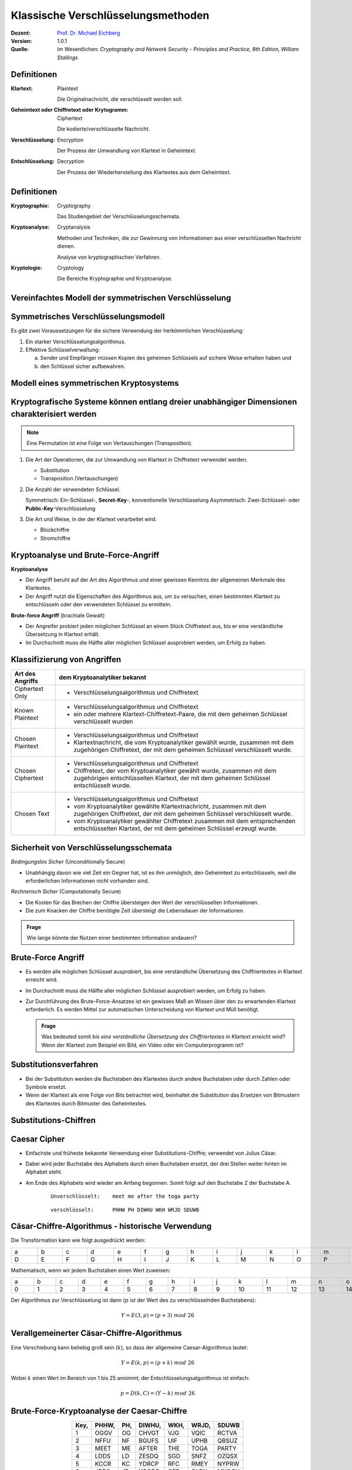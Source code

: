.. meta:: 
    :author: Michael Eichberg
    :keywords: Verschlüsselung, Vernam, Vigenère, Caesar, Hill, Playfair, Steganographie
    :description lang=en: Classical Encryption Techniques
    :description lang=de: Klassische Verschlüsselungsmethoden
    :id: lecture-security-klassische-verschluesselungsverfahren
    :first-slide: last-viewed
    :exercises-master-password: WirklichSchwierig!

.. |html-source| source::
    :prefix: https://delors.github.io/
    :suffix: .html
.. |pdf-source| source::
    :prefix: https://delors.github.io/
    :suffix: .html.pdf

.. role:: incremental
.. role:: ger
.. role:: ger-quote
.. role:: eng
.. role:: minor


.. class:: animated-symbol

Klassische Verschlüsselungsmethoden
====================================

:Dozent: `Prof. Dr. Michael Eichberg <https://delors.github.io/cv/folien.de.rst.html>`__
:Version: 1.0.1
:Quelle: Im Wesentlichen: *Cryptography and Network Security - Principles and Practice, 8th Edition, William Stallings*

.. supplemental::

  :Folien: 
      [HTML] |html-source|

      [PDF] |pdf-source|
  :Fehler melden:
      https://github.com/Delors/delors.github.io/issues



Definitionen
-------------

:Klartext: 
    :eng:`Plaintext`

    Die Originalnachricht, die verschlüsselt werden soll.

:Geheimtext oder Chiffretext oder `Krytogramm`:minor:: 
    :eng:`Ciphertext`

    Die kodierte/verschlüsselte Nachricht.

:Verschlüsselung: 
    :eng:`Encryption`

    Der Prozess der Umwandlung von Klartext in Geheimtext.

:Entschlüsselung: 
    :eng:`Decryption`

    Der Prozess der Wiederherstellung des Klartextes aus dem Geheimtext.



Definitionen
--------------

:Kryptographie: 
    :eng:`Cryptography`

    Das Studiengebiet der Verschlüsselungsschemata.

:Kryptoanalyse: 
    :eng:`Cryptanalysis`

    Methoden und Techniken, die zur Gewinnung von Informationen aus einer verschlüsselten Nachricht dienen. 
    
    Analyse von kryptographischen Verfahren.

:Kryptologie: 
    :eng:`Cryptology`

    Die Bereiche Kryptographie und Kryptoanalyse.




Vereinfachtes Modell der symmetrischen Verschlüsselung
--------------------------------------------------------

.. image:: drawings/symmetrische_verschluesselung/simplified_model.svg 
    :alt: Vereinfachtes Modell der symmetrischen Verschlüsselung
    :width: 95%
    :align: center



Symmetrisches Verschlüsselungsmodell
---------------------------------------
 
Es gibt zwei Voraussetzungen für die sichere Verwendung der herkömmlichen Verschlüsselung:

.. class:: incremental

1. Ein starker Verschlüsselungsalgorithmus.
2. Effektive Schlüsselverwaltung:

   (a) Sender und Empfänger müssen Kopien des geheimen Schlüssels auf sichere Weise erhalten haben und 
   
   (b) :incremental:`den Schlüssel sicher aufbewahren.`



Modell eines symmetrischen Kryptosystems
-------------------------------------------

.. image:: drawings/symmetrische_verschluesselung/model.svg
    :alt: Modell eines symmetrischen Kryptosystems
    :width: 90%
    :align: center



Kryptografische Systeme können entlang dreier unabhängiger Dimensionen charakterisiert werden
----------------------------------------------------------------------------------------------------------

.. note:: 

    Eine Permutation ist eine Folge von Vertauschungen (:eng:`Transposition`).

.. class:: incremental

1. Die Art der Operationen, die zur Umwandlung von Klartext in Chiffretext verwendet werden.

   .. class:: incremental

   - Substitution
   - Transposition (Vertauschungen)

2. Die Anzahl der verwendeten Schlüssel.
 
   .. class:: incremental

   Symmetrisch: Ein-Schlüssel-, **Secret-Key**-, konventionelle Verschlüsselung
   Asymmetrisch: Zwei-Schlüssel- oder **Public-Key**-Verschlüsselung

3. Die Art und Weise, in der der Klartext verarbeitet wird:

   .. class:: incremental

   - Blockchiffre
   - Stromchiffre



Kryptoanalyse und Brute-Force-Angriff
--------------------------------------

.. container:: 

    **Kryptoanalyse**

    - Der Angriff beruht auf der Art des Algorithmus und einer gewissen Kenntnis der allgemeinen Merkmale des Klartextes.
    - Der Angriff nutzt die Eigenschaften des Algorithmus aus, um zu versuchen, einen bestimmten Klartext zu entschlüsseln oder den verwendeten Schlüssel zu ermitteln.

.. container:: incremental

    **Brute-force Angriff** (:ger:`brachiale Gewalt`)

    - Der Angreifer probiert jeden möglichen Schlüssel an einem Stück Chiffretext aus, bis er eine verständliche Übersetzung in Klartext erhält.
    - Im Durchschnitt muss die Hälfte aller möglichen Schlüssel ausprobiert werden, um Erfolg zu haben.



.. class:: smaller-slide-title

Klassifizierung von Angriffen
-------------------------------

.. csv-table:: 
    :header: Art des Angriffs, dem Kryptoanalytiker bekannt
    :class: tiny, incremental, wobble

    Ciphertext Only, "- Verschlüsselungsalgorithmus und Chiffretext"
    Known Plaintext, "- Verschlüsselungsalgorithmus und Chiffretext
    - ein oder mehrere Klartext-Chiffretext-Paare, die mit dem geheimen Schlüssel verschlüsselt wurden"
    Chosen Plaintext, "- Verschlüsselungsalgorithmus und Chiffretext
    - Klartextnachricht, die vom Kryptoanalytiker gewählt wurde, zusammen mit dem zugehörigen Chiffretext, der mit dem geheimen Schlüssel verschlüsselt wurde."
    Chosen Ciphertext, "- Verschlüsselungsalgorithmus und Chiffretext
    - Chiffretext, der vom Kryptoanalytiker gewählt wurde, zusammen mit dem zugehörigen entschlüsselten Klartext, der mit dem geheimen Schlüssel entschlüsselt wurde."
    Chosen Text, "- Verschlüsselungsalgorithmus und Chiffretext
    - vom Kryptoanalytiker gewählte Klartextnachricht, zusammen mit dem zugehörigen Chiffretext, der mit dem geheimen Schlüssel verschlüsselt wurde.
    - vom Kryptoanalytiker gewählter Chiffretext zusammen mit dem entsprechenden entschlüsselten Klartext, der mit dem geheimen Schlüssel erzeugt wurde."



Sicherheit von Verschlüsselungsschemata
------------------------------------------

.. container::

   *Bedingungslos Sicher* (:eng:`Unconditionally Secure`)

   - Unabhängig davon wie viel Zeit ein Gegner hat, ist es ihm unmöglich, den Geheimtext zu entschlüsseln, weil die erforderlichen Informationen nicht vorhanden sind.

.. container:: incremental

    *Rechnerisch Sicher* (:eng:`Computationally Secure`)

    - Die Kosten für das Brechen der Chiffre übersteigen den Wert der verschlüsselten Informationen.
    - Die zum Knacken der Chiffre benötigte Zeit übersteigt die Lebensdauer der Informationen.

.. admonition:: Frage
    :class: incremental

    Wie lange könnte der Nutzen einer bestimmten Information andauern?



Brute-Force Angriff
--------------------

.. class:: incremental

- Es werden alle möglichen Schlüssel ausprobiert, bis eine verständliche Übersetzung des Chiffriertextes in Klartext erreicht wird.

- Im Durchschnitt muss die Hälfte aller möglichen Schlüssel ausprobiert werden, um Erfolg zu haben.

- Zur Durchführung des Brute-Force-Ansatzes ist ein gewisses Maß an Wissen über den zu erwartenden Klartext erforderlich. Es werden Mittel zur automatischen Unterscheidung von Klartext und :ger-quote:`Müll` benötigt.

  .. admonition:: Frage

      Was bedeuted somit *bis eine verständliche Übersetzung des Chiffriertextes in Klartext erreicht wird*? Wenn der Klartext zum Beispiel ein Bild, ein Video oder ein Computerprogramm ist?


Substitutionsverfahren
----------------------

- Bei der Substitution werden die Buchstaben des Klartextes durch andere Buchstaben oder durch Zahlen oder Symbole ersetzt.

- Wenn der Klartext als eine Folge von Bits betrachtet wird, beinhaltet die Substitution das Ersetzen von Bitmustern des Klartextes durch Bitmuster des Geheimtextes.



.. class:: new-subsection transition-fade
    
Substitutions-Chiffren
-------------------------



Caesar Cipher
-------------

- Einfachste und früheste bekannte Verwendung einer Substitutions-Chiffre; verwendet von Julius Cäsar.
- Dabei wird jeder Buchstabe des Alphabets durch einen Buchstaben ersetzt, der drei Stellen weiter hinten im Alphabet steht.
- Am Ende des Alphabets wird wieder am Anfang begonnen. Somit folgt auf den Buchstabe Z der Buchstabe A.

    :: 

        Unverschlüsselt:    meet me after the toga party

    .. class:: incremental
        
    ::

        verschlüsselt:      PHHW PH DIWHU WKH WRJD SDUWB 



Cäsar-Chiffre-Algorithmus - historische Verwendung
----------------------------------------------------

Die Transformation kann wie folgt ausgedrückt werden:

.. csv-table:: 
    :delim: space
    :class: far-smaller
    :align: center
    :width: 1860px
    
        a b c d e f g h i j k l m n o p q r s t u v w x y z 
        D E F G H I J K L M N O P Q R S T U V W X Y Z A B C

Mathematisch, wenn wir jedem Buchstaben einen Wert zuweisen:

.. csv-table:: 
    :delim: space
    :class: far-smaller
    :align: center
    :width: 1840px

        a b c d e f g h i j k l m n o p q r s t u v w x y z
        0 1 2 3 4 5 6 7 8 9 10 11 12 13 14 15 16 17 18 19 20 21 22 23 24 25

Der Algorithmus zur Verschlüsselung ist dann (:math:`p` ist der Wert des zu verschlüsselnden Buchstabens):

.. math::
    Y = E(3, p) = (p + 3)\; mod\; 26



Verallgemeinerter Cäsar-Chiffre-Algorithmus 
------------------------------------------------

Eine Verschiebung kann beliebig groß sein (:math:`k`), so dass der allgemeine Caesar-Algorithmus lautet:  

.. math::

    Y = E(k, p)= (p + k)\; mod\; 26

Wobei :math:`k` einen Wert im Bereich von 1 bis 25 annimmt; der Entschlüsselungsalgorithmus ist einfach:

.. math::

    p = D(k,C) = (Y - k)\; mod\; 26



Brute-Force-Kryptoanalyse der Caesar-Chiffre
------------------------------------------------------


.. csv-table:: 
    :delim: space
    :class: tiny highlight-line-on-hover
    :align: center
    :header: Key, PHHW, PH, DIWHU, WKH, WRJD, SDUWB 

    1 OGGV OG CHVGT VJG VQIC RCTVA
    2 NFFU NF BGUFS UIF UPHB QBSUZ
    3 MEET ME AFTER THE TOGA PARTY
    4 LDDS LD ZESDQ SGD SNFZ OZQSX
    5 KCCR KC YDRCP RFC RMEY NYPRW
    6 JBBQ JB XCQBO QEB QLDX MXOQV
    7 IAAP IA WBPAN PDA PKCW LWNPU
    8 HZZO HZ VAOZM OCZ OJBV KVMOT
    9 GYYN GY UZNYL NBY NIAU JULNS
    10 FXXM FX TYMXK MAX MHZT ITKMR
    11 EWWL EW SXLWJ LZW LGYS HSJLQ
    12 DVVK DV RWKVI KYV KFXR GRIKP
    13 CUUJ CU QVJUH JXU JEWQ FQHJO
    14 BTTI BT PUITG IWT IDVP EPGIN
    15 ASSH AS OTHSF HVS HCUO DOFHM
    16 ZRRG ZR NSGRE GUR GBTN CNEGL
    ... ... ... ... ... ... ...
    25 QIIX QI EJXIV XLI XSKE TEVXC


Brute-Force-Kryptoanalyse (z. B. der Caesar-Chiffre)
-----------------------------------------------------

Die Entschlüsselung ist komplizierter, wenn der Klartext bereits eine sehr hohe Entropie aufweist, wie z. B. im Falle einer komprimierten ZIP Datei:

.. csv-table:: 
    :delim: space
    :class: far-far-smaller monospaced highlight-line-on-hover
    :width: 100%

    00000000: 504b 0304 1400 0000 0800 afb1 4257 1da9  PK..........BW..
    00000010: b0b9 4b00 0000 4f04 0000 0800 1c00 6465  ..K...O.......de
    00000020: 6d6f 2e74 7874 5554 0900 036a 241b 65a4  mo.txtUT...j$.e.
    00000030: a9c0 6575 780b 0001 04f8 0100 0004 1400  ..eux...........
    00000040: 0000 edcc db09 8030 0c05 d07f a7c8 049d  .......0........
    00000050: a28b c4f6 6203 e983 18d0 6e2f ee91 ffc3  ....b.....n/....
    00000060: c928 b697 cb1c 2437 f569 a032 fb52 29ec  .(....$7.i.2.R).
    00000070: a8f4 340c f206 5aca 321c afff 8cd5 c075  ..4...Z.2......u
    00000080: d3c5 762a d291 2389 2492 48d2 0750 4b01  ..v*..#.$.H..PK.
    00000090: 021e 0314 0000 0008 00af b142 571d a9b0  ...........BW...
    000000a0: b94b 0000 004f 0400 0008 0018 0000 0000  .K...O..........
    000000b0: 0001 0000 00ff 8100 0000 0064 656d 6f2e  ...........demo.
    000000c0: 7478 7455 5405 0003 6a24 1b65 7578 0b00  txtUT...j$.eux..
    000000d0: 0104 f801 0000 0414 0000 0050 4b05 0600  ...........PK...
    000000e0: 0000 0001 0001 004e 0000 008d 0000 0000  .......N........
    000000f0: 00 


.. supplemental::

    .. admonition:: Frage
    
        Wie kann man - wenn man weiss, dass es sich um eine ZIP Datei handelt - die Caesar-Chiffre knacken?


Monoalphabetische Chiffren
--------------------------

- Eine Permutation einer endlichen Menge von Elementen :math:`S` ist eine geordnete Folge aller Elemente von :math:`S`, wobei jedes Element genau einmal vorkommt.

.. class:: incremental

  - Wenn die :ger-quote:`Chiffre`-Zeile (siehe Cäsar-Chiffre) eine beliebige Permutation der 26 alphabetischen Zeichen sein kann, dann gibt es :math:`26!` oder mehr als :math:`4 \times 10^{26}` mögliche Schlüssel.

    - Dies ist um 10 Größenordnungen größer als der Schlüsselraum für DES!
    - Der Ansatz wird als monoalphabetische Substitutions-Chiffre bezeichnet, da pro Nachricht ein einziges Chiffre-Alphabet verwendet wird.



Häufigkeit der englischen Buchstaben [#]_
-------------------------------------------

.. image:: drawings/english_letter_frequency.svg
    :width: 1200px
    :align: center
    :alt: Häufigkeit der englischen Buchstaben (alphabetisch)

.. [#] Analyse des Concise Oxford Dictionary (9th edition, 1995) ⸺ `https://www.nd.edu <https://www3.nd.edu/~busiforc/handouts/cryptography/letterfrequencies.html>`__



Angriffe auf Monoalphabetische Chiffren
-----------------------------------------

Sie sind leicht zu knacken, da sie die Häufigkeitsdaten des ursprünglichen Alphabets wiederspiegeln.

.. container:: incremental

    Die Gegenmaßnahme besteht darin, mehrere Substitute (Homophone) für einen einzigen Buchstaben anzubieten.



Playfair Cipher
---------------

Erfunden vom britischen Wissenschaftler Sir Charles Wheatstone im Jahr 1854.

.. container:: note

    *Digram*

    - Zwei-Buchstaben-Kombination
    - am häufigsten im Englischen: "*th*""
  
    *Trigram*

    - Drei-Buchstaben-Kombination
    - am häufigsten im Englischen: "*the*"

.. class:: incremental

- Bekannteste Chiffrierung mit mehreren Buchstaben.
- Behandelt Digramme im Klartext als einzelne Einheiten und übersetzt diese Einheiten in Digramme des Geheimtextes.
- Basiert auf der Verwendung einer 5 x 5 Buchstabenmatrix, die mit Hilfe eines Schlüsselworts konstruiert wird. 
- Wurde von der britischen Armee im Ersten Weltkrieg und von der US-Armee und anderen alliierten Streitkräften im zweiten Weltkrieg als Standardfeldsystem verwendet.



Playfair Key Matrix
-------------------

Füllen Sie die Buchstaben des Schlüsselworts (abzüglich der Duplikate) von links nach rechts und von oben nach unten aus, dann füllen Sie den Rest der Matrix mit den restlichen Buchstaben in alphabetischer Reihenfolge aus. Die Buchstaben I und J zählen als ein Buchstabe.

Sei das Schlüsselwort MONARCHY:


.. csv-table:: 
    :delim: space
    :align: center
    :class: highlight-cell-on-hover

    *M* *O* *N* *A* *R*
    *C* *H* *Y* B D
    E F G I/J K
    L P Q S T
    U V W X Z



Playfair Verschlüsselung
-------------------------

Die Verschlüsselung wird für jedes Buchstabenpaar des Klartextes durchgeführt.

.. container:: note width-30 smaller

    .. csv-table:: 
        :delim: space
        :align: center
        :class: highlight-cell-on-hover

        M O N A R
        C H Y B D
        E F G I/J K
        L P Q S T
        U V W X Z

.. class:: smaller incremental

1. Wenn beide Buchstaben gleich sind (oder nur ein Buchstabe übrig ist), fügen Sie ein "X" hinter dem ersten Buchstaben ein. Verschlüsseln Sie das neue Paar und fahren Sie fort. (Z. B. würde statt "ballon" "ba lx lo nX" verschlüsselt werden.)
2. Wenn die Buchstaben in der gleichen Zeile stehen, ersetzen Sie sie durch die Buchstaben unmittelbar rechts davon (ggf. umbrechen). (Z. B. wird `ar` als `RM` verschlüsselt.)
3. Tauchen die Buchstaben in derselben Spalte auf, so sind sie durch die unmittelbar darunter liegenden Buchstaben zu ersetzen (ggf. umbrechen). (Z. B. wird "mu" als "CM" verschlüsselt.)
4. Befinden sich die Buchstaben nicht in derselben Zeile oder Spalte, so werden sie durch die Buchstaben in derselben Zeile bzw. in dem anderen Paar von Ecken des durch das ursprüngliche Paar definierten Rechtecks ersetzt. (Z. B. wird `hs` als `BP` und `ea` als `IM` verschlüsselt.)



Hill Chiffre
------------

Entwickelt von dem Mathematiker Lester Hill im Jahr 1929.

- Die Stärke ist, dass die Häufigkeit von einzelnen Buchstaben vollständig ausgeblendet wird.
  
  - Durch die Verwendung einer größeren Matrix werden mehr Frequenzinformationen verborgen.
  - Eine 3 x 3 Hill-Chiffre verbirgt nicht nur die Häufigkeiten einzelner Buchstaben sondern auch von Digrammen.

- Stark gegen einen einen Angriff auf den Geheimtext, aber leicht zu brechen sobald ein Klartext vorliegt (*known plaintext attack*).



Polyalphabetische Chiffren
---------------------------

.. container:: note width-40
     
    **Alle diese Techniken haben die folgenden Merkmale gemeinsam:**

    - Es wird ein Satz verwandter monoalphabetischer Substitutionsregeln verwendet.
    - Ein Schlüssel bestimmt, welche bestimmte Regel für eine bestimmte Umwandlung gewählt wird.

Polyalphabetische Substitutions-Chiffren verbessern einfache monoalphabetische Chiffren, indem sie verschiedene monoalphabetische Substitutionen verwenden, während man die Klartextnachricht verschlüsselt.



Vigenère Chiffre
------------------

- Die bekannteste und eine der einfachsten polyalphabetischen Substitutions-Chiffren.
- In diesem Schema besteht die Menge der verwandten monoalphabetischen Substitutionsregeln aus den 26 Caesar-Chiffren mit Verschiebungen von 0 bis 25.
- Jede Chiffre wird durch einen Schlüsselbuchstaben identifiziert, der den Klartextbuchstaben durch den Chiffretextbuchstaben ersetzt.


.. class:: smaller vertical-title

Vigenère-Tableau
----------------

.. container:: smaller width-30 margin-left-1em margin-right-1em

    **Aufbau**

    - Kopfzeile: Klartextbuchstabe
    - 1\ . Spalte: Schlüsselbuchstabe
    - Tableau: Verschlüsselter Buchstabe

    .. container:: incremental

        **Beispiel**

        Nehmen wir an, der Schlüssel ist "D" und der Klartextbuchstabe sei "b". Dann ist der Chiffretextbuchstabe "E".

.. csv-table::
    :delim: space
    :align: right
    :width: 1100px
    :class: scriptsize compact compact-cells highlight-on-hover monospaced text-align-center

    / **a** **b** **c** **d** **e** **f** **g** **h** **i** **j** **k** **l** **m** **n** **o** **p** **q** **r** **s** **t** **u** **v** **w** **x** **y** **z** 
    **A** A B C D E F G H I J K L M N O P Q R S T U V W X Y Z 
    **B** B C D E F G H I J K L M N O P Q R S T U V W X Y Z A 
    **C** C D E F G H I J K L M N O P Q R S T U V W X Y Z A B 
    **D** D E F G H I J K L M N O P Q R S T U V W X Y Z A B C 
    **E** E F G H I J K L M N O P Q R S T U V W X Y Z A B C D 
    **F** F G H I J K L M N O P Q R S T U V W X Y Z A B C D E 
    **G** G H I J K L M N O P Q R S T U V W X Y Z A B C D E F 
    **H** H I J K L M N O P Q R S T U V W X Y Z A B C D E F G 
    **I** I J K L M N O P Q R S T U V W X Y Z A B C D E F G H 
    **J** J K L M N O P Q R S T U V W X Y Z A B C D E F G H I 
    **K** K L M N O P Q R S T U V W X Y Z A B C D E F G H I J 
    **L** L M N O P Q R S T U V W X Y Z A B C D E F G H I J K 
    **M** M N O P Q R S T U V W X Y Z A B C D E F G H I J K L 
    **N** N O P Q R S T U V W X Y Z A B C D E F G H I J K L M 
    **O** O P Q R S T U V W X Y Z A B C D E F G H I J K L M N 
    **P** P Q R S T U V W X Y Z A B C D E F G H I J K L M N O 
    **Q** Q R S T U V W X Y Z A B C D E F G H I J K L M N O P 
    **R** R S T U V W X Y Z A B C D E F G H I J K L M N O P Q 
    **S** S T U V W X Y Z A B C D E F G H I J K L M N O P Q R 
    **T** T U V W X Y Z A B C D E F G H I J K L M N O P Q R S 
    **U** U V W X Y Z A B C D E F G H I J K L M N O P Q R S T 
    **V** V W X Y Z A B C D E F G H I J K L M N O P Q R S T U 
    **W** W X Y Z A B C D E F G H I J K L M N O P Q R S T U V 
    **X** X Y Z A B C D E F G H I J K L M N O P Q R S T U V W 
    **Y** Y Z A B C D E F G H I J K L M N O P Q R S T U V W X 
    **Z** Z A B C D E F G H I J K L M N O P Q R S T U V W X Y



Beispiel einer Vigenère-Verschüsselung
----------------------------------------

- Um eine Nachricht zu verschlüsseln, wird ein Schlüssel benötigt, der so lang ist wie die Nachricht.
- In der Regel ist der Schlüssel ein sich wiederholendes Schlüsselwort.

.. admonition:: Beispiel
    :class: incremental

    Wenn das Schlüsselwort ``deceptive`` ist, wird die Nachricht :ger-quote:`Wir wurden entdeckt, rette dich` wie folgt verschlüsselt:

    :: 

        Schlüssel:  DECEPTIVEDECEPTIVEDECEPTIVE 
        Klartext:   wearediscoveredsaveyourself
        Geheimtext: ZICVTWQNGRZGVTWAVZHCQYGLMGJ



Vigenère *Autokey System*
--------------------------

Ein Schlüsselwort wird mit dem Klartext selbst verkettet, um einen laufenden Schlüssel zu erhalten.
  
.. admonition:: Beispiel
    :class: incremental

    .. container:: monospaced

        Schlüssel.: DECEPTIVE\ *wearediscoveredsav*

        Klartext..: wearediscoveredsaveyourself

        Geheimtext: ZICVTWQNGKZEIIGASXSTSLVVWLA

.. class:: incremental

    Auch dieses Verfahren ist anfällig für eine Kryptoanalyse, da der Schlüssel und der Klartext die gleiche Häufigkeitsverteilung der Buchstaben aufweisen und eine statistische Technik angewendet werden kann.



Vernam Chiffre
----------------

.. image:: drawings/vernam_cipher.svg
    :alt: Vernam Cipher
    :align: center
    :width: 75%





One-Time Pad
------------

.. class:: incremental just-a-bit-smaller

- Verbesserung der Vernam-Chiffre, vorgeschlagen von dem Offizier Joseph Mauborgne des Army Signal Corp.
- Verwendung eines Zufallsschlüssels, der so lang wie die Nachricht ist, so dass der Schlüssel nicht wiederholt werden muss.
- Der Schlüssel wird zum Ver- und Entschlüsseln einer einzigen Nachricht verwendet und dann verworfen.
- Jede neue Nachricht erfordert einen neuen Schlüssel mit der gleichen Länge wie die neue Nachricht.
- Das Schema ist nachweislich nicht zu knacken.

  .. class:: smaller incremental

  - Erzeugt eine zufällige Ausgabe, die in keinem statistischen Zusammenhang mit dem Klartext steht.
  - Da der Chiffriertext keinerlei Informationen über den Klartext enthält, gibt es keine Möglichkeit, den Code zu knacken.



Schwierigkeiten von One-Time-Pads
---------------------------------------------------------

.. class:: incremental just-a-bit-smaller

- Das One-Time-Pad bietet vollständige Sicherheit, hat aber in der Praxis zwei grundlegende Schwierigkeiten:

  .. class:: incremental list-with-explanations

  1. Es gibt das praktische Problem der Herstellung großer Mengen von Zufallsschlüsseln.

     Jedes stark genutzte System könnte regelmäßig Millionen von zufälligen Zeichen benötigen.

  2. Ein :ger-quote:`gigantisches` Schlüsselverteilungsproblem

     Für jede zu übermittelnde Nachricht benötigen Sender und Empfänger einen gleich langen Schlüssel.

- Aufgrund dieser Schwierigkeiten ist das One-Time-Pad nur von begrenztem Nutzen; es eignet sich vor allem für Kanäle mit geringer Bandbreite, die eine sehr hohe Sicherheit erfordern.

- Das One-Time-Pad ist das einzige Kryptosystem, das eine perfekte Geheimhaltung bietet. 


.. class:: new-subsection transition-fade
    
Transpositions-Chiffren
-------------------------


Rail Fence Chiffre
-------------------

- Einfachste Transpositions-Chiffre (d. h. Chiffre basierend auf `Vertauschung`).
- Der Klartext wird als eine Folge von Diagonalen aufgeschrieben und dann als eine Folge von Zeilen abgelesen.

.. admonition:: Beispiel
    :class: incremental

    Um die Nachricht: :ger-quote:`Meet me after the Toga-Party` mit einer Rail Fence Chiffre der Tiefe 2 (Schlüssel) zu verschlüsseln, würden wir schreiben:
    
    ::

        m e m a t r h t g p r y
         e t e f e t e o a a t

    Die verschlüsselte Nachricht ist: MEMATRHTGPRYETEFETEOAAT

.. supplemental::

    Um die Nachricht zu entschlüsseln, wird die Nachricht in :math:`K` Zeilen geschrieben und dann in einer Diagonalen abgelesen. Die Länge einer Zeile ergibt sich aus der Länge der Nachricht (L) und der Tiefe der Chiffre (K): :math:`\lfloor L/K \rfloor`. Wobei die ersten :math:`L\;mod\;K` Zeilen um eins länger sind als die anderen.


Skytale
--------

- Ältestes bekannte (militärische) Verschlüsselungsverfahren. 
- Vor mehr als 2500 Jahren (vermutlich) von den Spartanern entwickelt. 
- Die Verschlüsselung erfolgte mit einen (Holz-)Stab mit einem bestimmten Durchmesser (:ger-quote:`Schlüssel`) (Skytale).

.. image:: drawings/skytale.svg
    :alt: Skytale
    :align: right
    :height: 600px


Zeilenverschiebungs-Chiffre 
---------------------------------------------------------------

- Ist eine komplexere Transposition.
- Schreiben Sie die Nachricht zeilenweise in ein Rechteck mit wohldefinierter Breite und lesen Sie die Nachricht spaltenweise ab, aber vertauschen Sie die Reihenfolge der Spalten.
- Die Reihenfolge der Spalten ist dann der Schlüssel.

.. admonition:: Beispiel - Verschlüsselung von *attack postpone until two am*
    :class: incremental

    .. container:: slightly-more-smaller
            
        ::

            Schlüssel:  4312567 
            Klartext:   attackp  
                        ostpone 
                        duntilt 
                        woamxyz
            
            Geheimtext: TTNA APTM TSUO AODW COIX KNLY PETZ
            (Spalte:    3--- 4--- 2--- 1--- 5--- 6--- 7---)

.. supplemental::

   Zeilenverschiebungs-Chiffre ≘ :eng:`Row Transposition Cipher`

   Wenn der Schlüssel 4312567 ist, dann wird:

   - die erste Spalte wird als die *vierte* (4),
   - die zweite Spalte als die *dritte* (3),
   - die dritte Spalte als die *erste* (1),
   - ...
  
   geschrieben

   Beim Entschlüsseln ergibt sich die Anzahl der Reihen trivial aus der Länge der Nachricht (:math:`28` Zeichen) und der Länge des Schlüssels (:math:`7` Zeichen); :math:`28/7 = 4` .

.. class:: new-subsection transition-fade
    
Steganografie
-------------------------


Steganografie - Beispiel
--------------------------

.. exercise::

    .. code:: Text
        :class: far-smaller copy-to-clipboard

        Dear Friend ; We know you are interested in receiving cutting-edge 
        announcement . If you are not interested in our publications and wish to be 
        removed from our lists, simply do NOT respond and ignore this mail . This mail
        is being sent in compliance with Senate bill 1626 ; Title 4 , Section 305 . 
        This is a ligitimate business proposal ! Why work for somebody else when you 
        can become rich in 96 months . Have you ever noticed nobody is getting any 
        younger & nobody is getting any younger . Well, now is your chance to 
        capitalize on  this ! We will help you decrease perceived waiting time by 170%
        and use credit cards on your website ! You are guaranteed to succeed because 
        we take all the risk ! But don't believe us . Mrs Anderson of Indiana tried us 
        and says "I was skeptical but it worked for me" . We assure you that we 
        operate within all applicable laws . You will blame yourself forever if you 
        don't order now . Sign up a friend and you'll get a discount of 10% ! 
        Thank-you for your serious consideration of our offer ! 

    Mit Spammimic https://www.spammimic.com/, kann die Nachricht extrahiert werden.

    .. solution:: Steganografie
        :pwd: Success!

        Die Nachricht ist: "Success!"



Auswahl anderer Steganographie-Techniken 
------------------------------------------

.. class:: incremental list-with-explanations just-a-bit-smaller

- **Zeichenmarkierung** 

  Ausgewählte Buchstaben eines gedruckten oder maschinengeschriebenen Textes werden mit Bleistift überstrichen. Die Markierungen sind nur sichtbar, wenn das Papier schräg in helles Licht gehalten wird.

- **Unsichtbare Tinte**

  Es gibt eine Reihe von Substanzen, die zum Schreiben verwendet werden können, aber keine sichtbaren Spuren hinterlassen, solange das Papier nicht erhitzt oder mit einer chemischen Substanz behandelt wird.

- **Nadelstiche**

  Kleine Nadelstiche auf ausgewählten Buchstaben sind normalerweise nicht sichtbar, es sei denn, das Papier wird vor ein Licht gehalten.

- **Sehr helle Tinte**

  Druckerhersteller drucken winzige Punktmuster in sehr hellen Farben auf die Seiten. Dies erlaubt es Dokumente zu dem Drucker zurückzuverfolgen, auf dem sie gedruckt wurden.



Steganographie vs. Verschlüsselung
-----------------------------------


- Steganografie hat eine Reihe von *Nachteilen* im Vergleich zur Verschlüsselung:

  .. class:: incremental negative-list

  - Es erfordert einen hohen Overhead, um relativ wenige Bits an Informationen zu verbergen.
  - Sobald das System entdeckt wird, wird es praktisch wertlos.

.. class:: incremental

- Der *Vorteil* der Steganografie:


  .. class:: incremental positive-list

  - Sie kann von Parteien eingesetzt werden, die etwas zu verlieren haben, wenn die Tatsache ihrer geheimen Kommunikation (nicht unbedingt der Inhalt) entdeckt wird.
  - Verschlüsselung kennzeichnet den Verkehr als wichtig oder geheim oder kann den Sender oder Empfänger als jemanden identifizieren, der etwas zu verbergen hat.



.. class:: integrated-exercise

Übung
--------

.. exercise:: Playfair Chiffre

    Entschlüsseln Sie: ``XGAWMGAZ``. Das Passwort ist ``MONARCHY`` (wie auf den Folien.)

    .. solution::
        :pwd: winner

        ``w(i/j)nXnerX`` ⇒ ``winner``

.. exercise:: Vigenère Chiffre

    Sie haben das folgende Klartext-Chiffretext-Paar:

    :P: ``secret``
    :C: ``HSFGSW``

    1. Wie ist der Schlüssel?

    2. Welche Art von Angriff haben Sie durchgeführt?
    
    .. solution::
        :pwd: PODPOD

        1. Der Schlüss ist: PODPOD.
        2. Einen Klartextangriffe (:eng:`plaintext attack`).


.. class:: integrated-exercise

Übung
--------


.. exercise:: Rail-fence Chiffre
    
    Entschlüsseln Sie: ggettueietmsr

    .. solution:: 
        :pwd: GutGemeistert

        ::

            K = 3 (durch ausprobieren)
            
            Länge("ggettueietmsr") = 13

            13 (=L) / 3 (=K) = 4 Rest 1 
            ⇒ 1 Zeile mit 5 Buchstaben und die Zeilen 2 und 3 mit 4 Buchstaben.

            g  g  e  t  t
             u  e  i  e
              t  m  s  r

            P = gutgemeistert

            

.. exercise:: Rail-fence Chiffre
    
    Verschlüsseln Sie "i love crypto" mit dem Schlüssel/der Tiefe 3.

    .. solution:: 
        :pwd: ILOVECRYPTO
   
        :: 

            P = I L O V E C R Y P T O
                1 2 3 1 2 3 1 2 3 1 2    

            C = I V R T L E Y O O C P

            I  V  R  T 
             L  E  Y  O
              O  C  P

.. class:: integrated-exercise

Übung
--------

.. exercise::  Zeilenverschiebungs-Chiffre 

    Sie haben die folgende Nachricht erhalten:

    .. class:: monospaced

    YSFRITTUNCOSPJU

    Außerdem konnten Sie den Schlüssel bis auf einen Wert ermitteln: 4153.

    (a) Wie viele Entschlüsselungsmöglichkeiten gibt es (noch)?

    (b) Bestimmen Sie den richtigen Schlüssel und entschlüsseln Sie den Text?


    .. solution:: Enschlüsselungsmöglichkeiten
        :pwd: FuenfMGL
   
        (a) 5: 24153, 42153, 41253, 41523, 41532

        (b) Wir haben fünf Spalten (basierend auf der Länge des Schlüssels) und daher drei Zeilen.

            Aufgeteilt in 5 Abschnitte mit je drei Buchstaben.
            YSF RIT TUN COS PJU

            In einer Tabelle aufgeschrieben:

            ::

                y r t c p   ⇒ Sieht unmittelbar wie "crypt" aus
                s i u o j   
                f t n s u   

            Umsortiert gemäß dem vorhandenen Schlüssel:

            ::
                
                c y p t
                o s j u
                s f u n

            Jetzt die 2. Spalte entsprechend einsetzten und prüfen wann ein gültiger Text herauskommt.


            ``P = crypto is just fun`` (Leerzeichen zur besseren Lesbarkeit hinzugefügt.)

            ``K = 42153``


.. exercise:: Eigenschaften von Chiffren

    1. Wie unterscheiden sich Transpositions- und Substitutions-Chiffren? 
    2. Handelt es sich bei Monoalphabetischen Chiffren um Transpositions- oder Substitutions-Chiffren? 
    3. Kann man Transpositions- und Substitutions-Chiffren kombinieren?




    